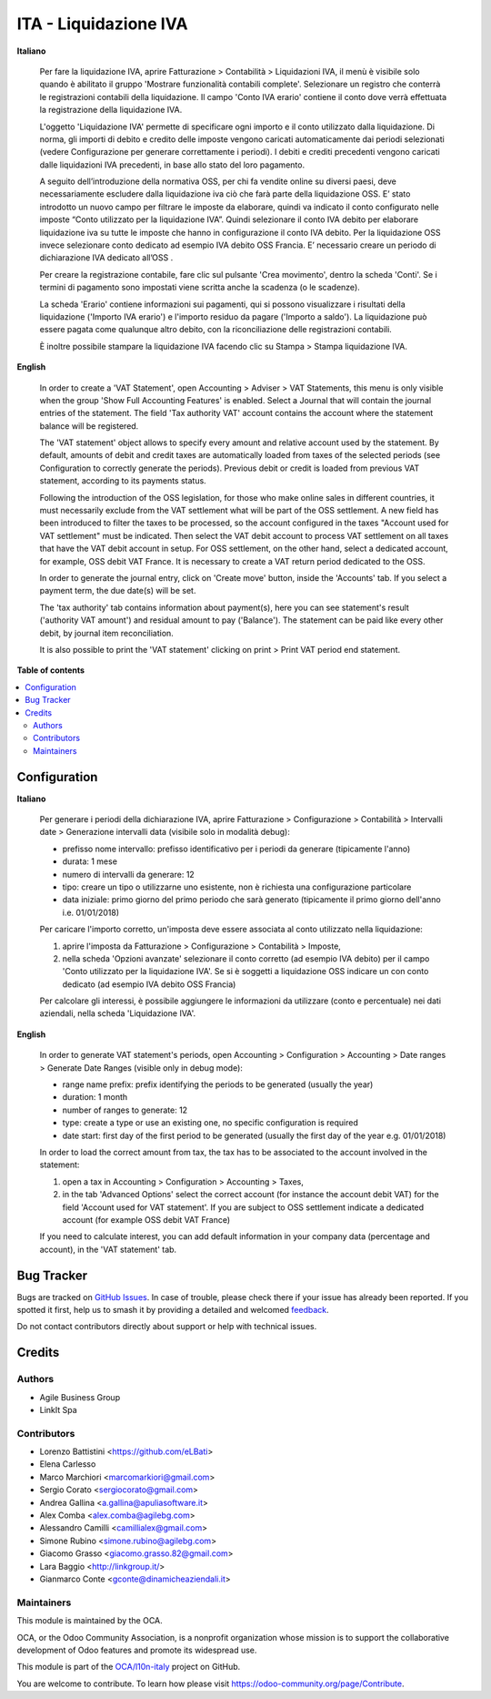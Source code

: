======================
ITA - Liquidazione IVA
======================

.. 
   !!!!!!!!!!!!!!!!!!!!!!!!!!!!!!!!!!!!!!!!!!!!!!!!!!!!
   !! This file is generated by oca-gen-addon-readme !!
   !! changes will be overwritten.                   !!
   !!!!!!!!!!!!!!!!!!!!!!!!!!!!!!!!!!!!!!!!!!!!!!!!!!!!
   !! source digest: sha256:33b0c4662ce1950da8d2a453f2dcf57124be50f30e5de54b00f61a19e531b11f
   !!!!!!!!!!!!!!!!!!!!!!!!!!!!!!!!!!!!!!!!!!!!!!!!!!!!

.. |badge1| image:: https://img.shields.io/badge/maturity-Beta-yellow.png
    :target: https://odoo-community.org/page/development-status
    :alt: Beta
.. |badge2| image:: https://img.shields.io/badge/licence-AGPL--3-blue.png
    :target: http://www.gnu.org/licenses/agpl-3.0-standalone.html
    :alt: License: AGPL-3
.. |badge3| image:: https://img.shields.io/badge/github-OCA%2Fl10n--italy-lightgray.png?logo=github
    :target: https://github.com/OCA/l10n-italy/tree/14.0/account_vat_period_end_statement
    :alt: OCA/l10n-italy
.. |badge4| image:: https://img.shields.io/badge/weblate-Translate%20me-F47D42.png
    :target: https://translation.odoo-community.org/projects/l10n-italy-14-0/l10n-italy-14-0-account_vat_period_end_statement
    :alt: Translate me on Weblate
.. |badge5| image:: https://img.shields.io/badge/runboat-Try%20me-875A7B.png
    :target: https://runboat.odoo-community.org/builds?repo=OCA/l10n-italy&target_branch=14.0
    :alt: Try me on Runboat

|badge1| |badge2| |badge3| |badge4| |badge5|

**Italiano**

    Per fare la liquidazione IVA, aprire Fatturazione > Contabilità > Liquidazioni IVA, il menù è visibile solo quando è abilitato il gruppo 'Mostrare funzionalità contabili complete'.
    Selezionare un registro che conterrà le registrazioni contabili della liquidazione.
    Il campo 'Conto IVA erario' contiene il conto dove verrà effettuata la registrazione della liquidazione IVA.

    L'oggetto 'Liquidazione IVA' permette di specificare ogni importo e il conto utilizzato dalla liquidazione.
    Di norma, gli importi di debito e credito delle imposte vengono caricati automaticamente dai periodi selezionati
    (vedere Configurazione per generare correttamente i periodi).
    I debiti e crediti precedenti vengono caricati dalle liquidazioni IVA precedenti, in base allo stato del loro pagamento.

    A seguito dell’introduzione della normativa OSS, per chi fa vendite online su diversi paesi, deve necessariamente escludere dalla liquidazione iva ciò che farà parte della liquidazione OSS.
    E’ stato introdotto un nuovo campo per filtrare le imposte da elaborare, quindi va indicato il conto configurato nelle imposte  “Conto utilizzato per la liquidazione IVA”.
    Quindi selezionare il conto IVA debito per elaborare liquidazione iva su tutte le imposte che hanno in configurazione il conto IVA debito.  Per la liquidazione OSS invece selezionare conto  dedicato ad esempio IVA debito OSS Francia.
    E’ necessario creare un periodo di dichiarazione IVA dedicato all’OSS .

    Per creare la registrazione contabile, fare clic sul pulsante 'Crea movimento', dentro la scheda 'Conti'.
    Se i termini di pagamento sono impostati viene scritta anche la scadenza (o le scadenze).

    La scheda 'Erario' contiene informazioni sui pagamenti,
    qui si possono visualizzare i risultati della liquidazione ('Importo IVA erario')
    e l'importo residuo da pagare ('Importo a saldo').
    La liquidazione può essere pagata come qualunque altro debito, con la riconciliazione delle registrazioni contabili.

    È inoltre possibile stampare la liquidazione IVA facendo clic su Stampa > Stampa liquidazione IVA.

**English**

    In order to create a 'VAT Statement', open Accounting > Adviser > VAT Statements, this menu is only visible when the group 'Show Full Accounting Features' is enabled.
    Select a Journal that will contain the journal entries of the statement.
    The field 'Tax authority VAT' account contains the account where the statement balance will be registered.

    The 'VAT statement' object allows to specify every amount and relative account
    used by the statement.
    By default, amounts of debit and credit taxes are automatically loaded
    from taxes of the selected periods (see Configuration to correctly generate the periods).
    Previous debit or credit is loaded from previous VAT statement, according
    to its payments status.

    Following the introduction of the OSS legislation, for those who make online sales in different countries, it must necessarily exclude from the VAT settlement what will be part of the OSS settlement.
    A new field has been introduced to filter the taxes to be processed, so the account configured in the taxes "Account used for VAT settlement" must be indicated.
    Then select the VAT debit account to process VAT settlement on all taxes that have the VAT debit account in setup.
    For OSS settlement, on the other hand, select a dedicated account, for example, OSS debit VAT France. It is necessary to create a VAT return period dedicated to the OSS.

    In order to generate the journal entry, click on 'Create move' button, inside the 'Accounts' tab.
    If you select a payment term, the due date(s) will be set.

    The 'tax authority' tab contains information about payment(s),
    here you can see statement's result ('authority VAT amount') and residual
    amount to pay ('Balance').
    The statement can be paid like every other debit, by journal item
    reconciliation.

    It is also possible to print the 'VAT statement' clicking on print > Print VAT period end statement.

**Table of contents**

.. contents::
   :local:

Configuration
=============

**Italiano**

    Per generare i periodi della dichiarazione IVA,
    aprire Fatturazione > Configurazione > Contabilità > Intervalli date > Generazione intervalli data (visibile solo in modalità debug):

    * prefisso nome intervallo: prefisso identificativo per i periodi da generare (tipicamente l'anno)
    * durata: 1 mese
    * numero di intervalli da generare: 12
    * tipo: creare un tipo o utilizzarne uno esistente, non è richiesta una configurazione particolare
    * data iniziale: primo giorno del primo periodo che sarà generato (tipicamente il primo giorno dell'anno i.e. 01/01/2018)

    Per caricare l'importo corretto, un'imposta deve essere associata al conto utilizzato nella liquidazione:

    #. aprire l'imposta da Fatturazione > Configurazione > Contabilità > Imposte,
    #. nella scheda 'Opzioni avanzate' selezionare il conto corretto (ad esempio IVA debito)
       per il campo 'Conto utilizzato per la liquidazione IVA'. Se si è soggetti a liquidazione OSS indicare un con conto dedicato (ad esempio IVA debito OSS Francia)

    Per calcolare gli interessi, è possibile aggiungere le informazioni da utilizzare (conto e percentuale)
    nei dati aziendali, nella scheda 'Liquidazione IVA'.

**English**

    In order to generate VAT statement's periods,
    open Accounting > Configuration > Accounting > Date ranges > Generate Date Ranges (visible only in debug mode):

    * range name prefix: prefix identifying the periods to be generated (usually the year)
    * duration: 1 month
    * number of ranges to generate: 12
    * type: create a type or use an existing one, no specific configuration is required
    * date start: first day of the first period to be generated (usually the first day of the year e.g. 01/01/2018)

    In order to load the correct amount from tax, the tax has to be
    associated to the account involved in the statement:

    #. open a tax in Accounting > Configuration > Accounting > Taxes,
    #. in the tab 'Advanced Options' select the correct account (for instance the account debit VAT)
       for the field 'Account used for VAT statement'. If you are subject to OSS settlement indicate a dedicated account (for example OSS debit VAT France)

    If you need to calculate interest, you can add default information in your
    company data (percentage and account), in the 'VAT statement' tab.

Bug Tracker
===========

Bugs are tracked on `GitHub Issues <https://github.com/OCA/l10n-italy/issues>`_.
In case of trouble, please check there if your issue has already been reported.
If you spotted it first, help us to smash it by providing a detailed and welcomed
`feedback <https://github.com/OCA/l10n-italy/issues/new?body=module:%20account_vat_period_end_statement%0Aversion:%2014.0%0A%0A**Steps%20to%20reproduce**%0A-%20...%0A%0A**Current%20behavior**%0A%0A**Expected%20behavior**>`_.

Do not contact contributors directly about support or help with technical issues.

Credits
=======

Authors
~~~~~~~

* Agile Business Group
* LinkIt Spa

Contributors
~~~~~~~~~~~~

* Lorenzo Battistini <https://github.com/eLBati>
* Elena Carlesso
* Marco Marchiori <marcomarkiori@gmail.com>
* Sergio Corato <sergiocorato@gmail.com>
* Andrea Gallina <a.gallina@apuliasoftware.it>
* Alex Comba <alex.comba@agilebg.com>
* Alessandro Camilli <camillialex@gmail.com>
* Simone Rubino <simone.rubino@agilebg.com>
* Giacomo Grasso <giacomo.grasso.82@gmail.com>
* Lara Baggio <http://linkgroup.it/>
* Gianmarco Conte <gconte@dinamicheaziendali.it>

Maintainers
~~~~~~~~~~~

This module is maintained by the OCA.

.. image:: https://odoo-community.org/logo.png
   :alt: Odoo Community Association
   :target: https://odoo-community.org

OCA, or the Odoo Community Association, is a nonprofit organization whose
mission is to support the collaborative development of Odoo features and
promote its widespread use.

This module is part of the `OCA/l10n-italy <https://github.com/OCA/l10n-italy/tree/14.0/account_vat_period_end_statement>`_ project on GitHub.

You are welcome to contribute. To learn how please visit https://odoo-community.org/page/Contribute.
